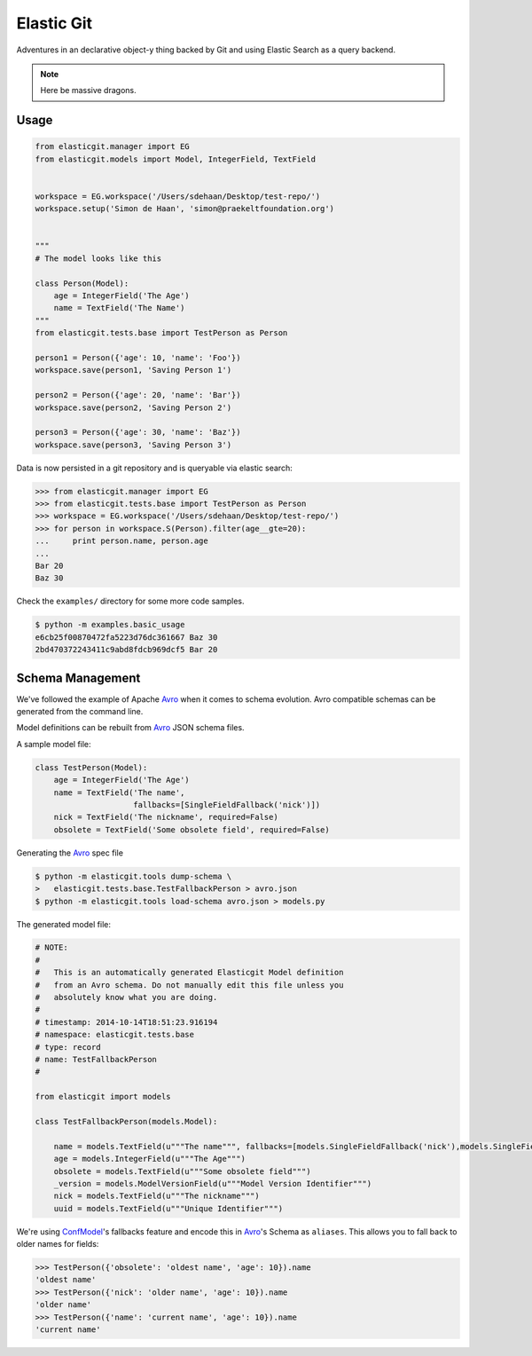 Elastic Git
===========

Adventures in an declarative object-y thing backed by Git and using Elastic
Search as a query backend.

.. note:: Here be massive dragons.

.. image:: https://travis-ci.org/smn/elastic-git.svg?branch=develop
    :target: https://travis-ci.org/smn/elastic-git
    :alt: Continuous Integration

.. image:: https://coveralls.io/repos/smn/elastic-git/badge.png?branch=develop
    :target: https://coveralls.io/r/smn/elastic-git?branch=develop
    :alt: Code Coverage

.. image:: https://readthedocs.org/projects/elastic-git/badge/?version=latest
    :target: https://elastic-git.readthedocs.org
    :alt: Elastic-Git Documentation

Usage
-----

.. code-block:: python

    from elasticgit.manager import EG
    from elasticgit.models import Model, IntegerField, TextField


    workspace = EG.workspace('/Users/sdehaan/Desktop/test-repo/')
    workspace.setup('Simon de Haan', 'simon@praekeltfoundation.org')


    """
    # The model looks like this

    class Person(Model):
        age = IntegerField('The Age')
        name = TextField('The Name')
    """
    from elasticgit.tests.base import TestPerson as Person

    person1 = Person({'age': 10, 'name': 'Foo'})
    workspace.save(person1, 'Saving Person 1')

    person2 = Person({'age': 20, 'name': 'Bar'})
    workspace.save(person2, 'Saving Person 2')

    person3 = Person({'age': 30, 'name': 'Baz'})
    workspace.save(person3, 'Saving Person 3')


Data is now persisted in a git repository and is queryable via elastic search:

.. code-block:: python

    >>> from elasticgit.manager import EG
    >>> from elasticgit.tests.base import TestPerson as Person
    >>> workspace = EG.workspace('/Users/sdehaan/Desktop/test-repo/')
    >>> for person in workspace.S(Person).filter(age__gte=20):
    ...     print person.name, person.age
    ...
    Bar 20
    Baz 30

Check the ``examples/`` directory for some more code samples.

.. code-block:: bash

    $ python -m examples.basic_usage
    e6cb25f00870472fa5223d76dc361667 Baz 30
    2bd470372243411c9abd8fdcb969dcf5 Bar 20



Schema Management
-----------------

We've followed the example of Apache Avro_ when it comes to schema evolution.
Avro compatible schemas can be generated from the command line.

Model definitions can be rebuilt from Avro_ JSON schema files.

A sample model file:

.. code-block:: python

    class TestPerson(Model):
        age = IntegerField('The Age')
        name = TextField('The name',
                         fallbacks=[SingleFieldFallback('nick')])
        nick = TextField('The nickname', required=False)
        obsolete = TextField('Some obsolete field', required=False)

Generating the Avro_ spec file

.. code-block:: bash

    $ python -m elasticgit.tools dump-schema \
    >   elasticgit.tests.base.TestFallbackPerson > avro.json
    $ python -m elasticgit.tools load-schema avro.json > models.py

The generated model file:

.. code-block:: python

    # NOTE:
    #
    #   This is an automatically generated Elasticgit Model definition
    #   from an Avro schema. Do not manually edit this file unless you
    #   absolutely know what you are doing.
    #
    # timestamp: 2014-10-14T18:51:23.916194
    # namespace: elasticgit.tests.base
    # type: record
    # name: TestFallbackPerson
    #

    from elasticgit import models

    class TestFallbackPerson(models.Model):

        name = models.TextField(u"""The name""", fallbacks=[models.SingleFieldFallback('nick'),models.SingleFieldFallback('obsolete'),])
        age = models.IntegerField(u"""The Age""")
        obsolete = models.TextField(u"""Some obsolete field""")
        _version = models.ModelVersionField(u"""Model Version Identifier""")
        nick = models.TextField(u"""The nickname""")
        uuid = models.TextField(u"""Unique Identifier""")

We're using ConfModel_'s fallbacks feature and encode this in Avro_'s
Schema as ``aliases``. This allows you to fall back to older names for
fields:

.. code-block:: python

    >>> TestPerson({'obsolete': 'oldest name', 'age': 10}).name
    'oldest name'
    >>> TestPerson({'nick': 'older name', 'age': 10}).name
    'older name'
    >>> TestPerson({'name': 'current name', 'age': 10}).name
    'current name'


.. _Avro: http://avro.apache.org/docs/1.7.7/spec.html
.. _ConfModel: http://confmodel.rtfd.org/